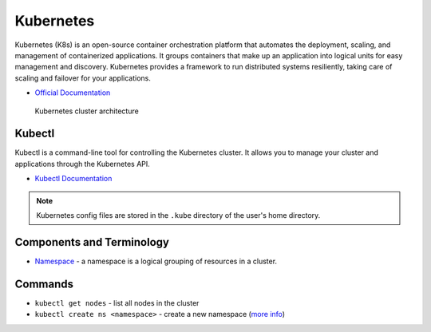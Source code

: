 ===========
Kubernetes
===========
Kubernetes (K8s) is an open-source container orchestration platform that automates the deployment, scaling, and 
management of containerized applications. It groups containers that make up an application into logical units 
for easy management and discovery. Kubernetes provides a framework to run distributed systems resiliently, 
taking care of scaling and failover for your applications. 

* `Official Documentation <https://kubernetes.io/docs/home/>`_ 

.. figure:: images/kubernetes_architecture.png
   :alt: Kubernetes Architecture
   :width: 100%

   Kubernetes cluster architecture


Kubectl
=======
Kubectl is a command-line tool for controlling the Kubernetes cluster. It allows you to manage your cluster and 
applications through the Kubernetes API.

* `Kubectl Documentation <https://kubernetes.io/docs/reference/kubectl/>`_ 

.. note::
   Kubernetes config files are stored in the ``.kube`` directory of the user's home directory.


Components and Terminology
==========================

* `Namespace <https://kubernetes.io/docs/concepts/overview/working-with-objects/namespaces/>`_ - a namespace is a 
  logical grouping of resources in a cluster.


Commands
========
* ``kubectl get nodes`` - list all nodes in the cluster
* ``kubectl create ns <namespace>`` - create a new namespace (`more info <https://kubernetes.io/docs/concepts/overview/working-with-objects/namespaces/>`_)





